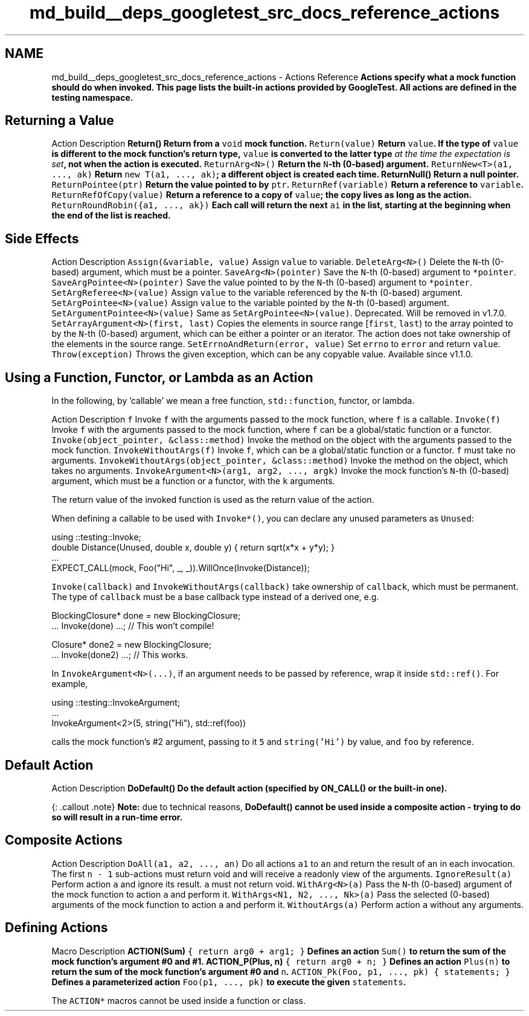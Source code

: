 .TH "md_build__deps_googletest_src_docs_reference_actions" 3 "Tue Sep 12 2023" "Week2" \" -*- nroff -*-
.ad l
.nh
.SH NAME
md_build__deps_googletest_src_docs_reference_actions \- Actions Reference 
\fC\fBActions\fP\fP specify what a mock function should do when invoked\&. This page lists the built-in actions provided by GoogleTest\&. All actions are defined in the \fC\fBtesting\fP\fP namespace\&.
.SH "Returning a Value"
.PP
Action   Description    \fC\fBReturn()\fP\fP   Return from a \fCvoid\fP mock function\&.    \fCReturn(value)\fP   Return \fCvalue\fP\&. If the type of \fCvalue\fP is different to the mock function's return type, \fCvalue\fP is converted to the latter type \fIat the time the expectation is set\fP, not when the action is executed\&.    \fCReturnArg<N>()\fP   Return the \fCN\fP-th (0-based) argument\&.    \fCReturnNew<T>(a1, \&.\&.\&., ak)\fP   Return \fCnew T(a1, \&.\&.\&., ak)\fP; a different object is created each time\&.    \fC\fBReturnNull()\fP\fP   Return a null pointer\&.    \fCReturnPointee(ptr)\fP   Return the value pointed to by \fCptr\fP\&.    \fCReturnRef(variable)\fP   Return a reference to \fCvariable\fP\&.    \fCReturnRefOfCopy(value)\fP   Return a reference to a copy of \fCvalue\fP; the copy lives as long as the action\&.    \fCReturnRoundRobin({a1, \&.\&.\&., ak})\fP   Each call will return the next \fCai\fP in the list, starting at the beginning when the end of the list is reached\&.   
.SH "Side Effects"
.PP
Action   Description    \fCAssign(&variable, value)\fP   Assign \fCvalue\fP to variable\&.    \fCDeleteArg<N>()\fP   Delete the \fCN\fP-th (0-based) argument, which must be a pointer\&.    \fCSaveArg<N>(pointer)\fP   Save the \fCN\fP-th (0-based) argument to \fC*pointer\fP\&.    \fCSaveArgPointee<N>(pointer)\fP   Save the value pointed to by the \fCN\fP-th (0-based) argument to \fC*pointer\fP\&.    \fCSetArgReferee<N>(value)\fP   Assign \fCvalue\fP to the variable referenced by the \fCN\fP-th (0-based) argument\&.    \fCSetArgPointee<N>(value)\fP   Assign \fCvalue\fP to the variable pointed by the \fCN\fP-th (0-based) argument\&.    \fCSetArgumentPointee<N>(value)\fP   Same as \fCSetArgPointee<N>(value)\fP\&. Deprecated\&. Will be removed in v1\&.7\&.0\&.    \fCSetArrayArgument<N>(first, last)\fP   Copies the elements in source range [\fCfirst\fP, \fClast\fP) to the array pointed to by the \fCN\fP-th (0-based) argument, which can be either a pointer or an iterator\&. The action does not take ownership of the elements in the source range\&.    \fCSetErrnoAndReturn(error, value)\fP   Set \fCerrno\fP to \fCerror\fP and return \fCvalue\fP\&.    \fCThrow(exception)\fP   Throws the given exception, which can be any copyable value\&. Available since v1\&.1\&.0\&.   
.SH "Using a Function, Functor, or Lambda as an Action"
.PP
In the following, by 'callable' we mean a free function, \fCstd::function\fP, functor, or lambda\&.
.PP
Action   Description    \fCf\fP   Invoke \fCf\fP with the arguments passed to the mock function, where \fCf\fP is a callable\&.    \fCInvoke(f)\fP   Invoke \fCf\fP with the arguments passed to the mock function, where \fCf\fP can be a global/static function or a functor\&.    \fCInvoke(object_pointer, &class::method)\fP   Invoke the method on the object with the arguments passed to the mock function\&.    \fCInvokeWithoutArgs(f)\fP   Invoke \fCf\fP, which can be a global/static function or a functor\&. \fCf\fP must take no arguments\&.    \fCInvokeWithoutArgs(object_pointer, &class::method)\fP   Invoke the method on the object, which takes no arguments\&.    \fCInvokeArgument<N>(arg1, arg2, \&.\&.\&., argk)\fP   Invoke the mock function's \fCN\fP-th (0-based) argument, which must be a function or a functor, with the \fCk\fP arguments\&.   
.PP
The return value of the invoked function is used as the return value of the action\&.
.PP
When defining a callable to be used with \fCInvoke*()\fP, you can declare any unused parameters as \fCUnused\fP:
.PP
.PP
.nf
using ::testing::Invoke;
double Distance(Unused, double x, double y) { return sqrt(x*x + y*y); }
\&.\&.\&.
EXPECT_CALL(mock, Foo("Hi", _, _))\&.WillOnce(Invoke(Distance));
.fi
.PP
.PP
\fCInvoke(callback)\fP and \fCInvokeWithoutArgs(callback)\fP take ownership of \fCcallback\fP, which must be permanent\&. The type of \fCcallback\fP must be a base callback type instead of a derived one, e\&.g\&.
.PP
.PP
.nf
BlockingClosure* done = new BlockingClosure;
\&.\&.\&. Invoke(done) \&.\&.\&.;  // This won't compile!

Closure* done2 = new BlockingClosure;
\&.\&.\&. Invoke(done2) \&.\&.\&.;  // This works\&.
.fi
.PP
.PP
In \fCInvokeArgument<N>(\&.\&.\&.)\fP, if an argument needs to be passed by reference, wrap it inside \fCstd::ref()\fP\&. For example,
.PP
.PP
.nf
using ::testing::InvokeArgument;
\&.\&.\&.
InvokeArgument<2>(5, string("Hi"), std::ref(foo))
.fi
.PP
.PP
calls the mock function's #2 argument, passing to it \fC5\fP and \fCstring('Hi')\fP by value, and \fCfoo\fP by reference\&.
.SH "Default Action"
.PP
Action   Description    \fC\fBDoDefault()\fP\fP   Do the default action (specified by \fC\fBON_CALL()\fP\fP or the built-in one)\&.   
.PP
{: \&.callout \&.note} \fBNote:\fP due to technical reasons, \fC\fBDoDefault()\fP\fP cannot be used inside a composite action - trying to do so will result in a run-time error\&.
.SH "Composite Actions"
.PP
Action   Description    \fCDoAll(a1, a2, \&.\&.\&., an)\fP   Do all actions \fCa1\fP to \fCan\fP and return the result of \fCan\fP in each invocation\&. The first \fCn - 1\fP sub-actions must return void and will receive a readonly view of the arguments\&.    \fCIgnoreResult(a)\fP   Perform action \fCa\fP and ignore its result\&. \fCa\fP must not return void\&.    \fCWithArg<N>(a)\fP   Pass the \fCN\fP-th (0-based) argument of the mock function to action \fCa\fP and perform it\&.    \fCWithArgs<N1, N2, \&.\&.\&., Nk>(a)\fP   Pass the selected (0-based) arguments of the mock function to action \fCa\fP and perform it\&.    \fCWithoutArgs(a)\fP   Perform action \fCa\fP without any arguments\&.   
.SH "Defining Actions"
.PP
Macro   Description    \fC\fBACTION(Sum)\fP { return arg0 + arg1; }\fP   Defines an action \fCSum()\fP to return the sum of the mock function's argument #0 and #1\&.    \fC\fBACTION_P(Plus, n)\fP { return arg0 + n; }\fP   Defines an action \fCPlus(n)\fP to return the sum of the mock function's argument #0 and \fCn\fP\&.    \fCACTION_Pk(Foo, p1, \&.\&.\&., pk) { statements; }\fP   Defines a parameterized action \fCFoo(p1, \&.\&.\&., pk)\fP to execute the given \fCstatements\fP\&.   
.PP
The \fCACTION*\fP macros cannot be used inside a function or class\&. 
